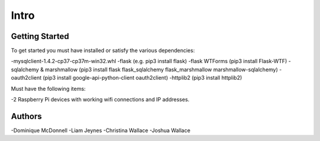 Intro
=====

Getting Started
---------------

To get started you must have installed or satisfy the various dependencies:

-mysqlclient-1.4.2-cp37-cp37m-win32.whl
-flask (e.g. pip3 install flask)
-flask WTForms (pip3 install Flask-WTF)
-sqlalchemy & marshmallow (pip3 install flask flask_sqlalchemy flask_marshmallow marshmallow-sqlalchemy)
-oauth2client (pip3 install google-api-python-client oauth2client)
-httplib2 (pip3 install httplib2)

Must have the following items:

-2 Raspberry Pi devices with working wifi connections and IP addresses.

Authors
-------

-Dominique McDonnell
-Liam Jeynes
-Christina Wallace
-Joshua Wallace
